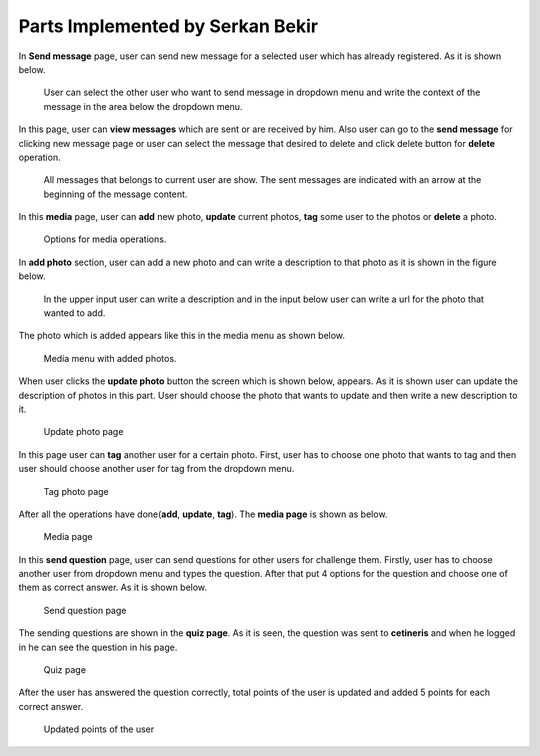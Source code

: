 Parts Implemented by Serkan Bekir
=================================

In **Send message** page, user can send new message for a selected user which has already registered.
As it is shown below.

.. figure:: member2images/send_message.png
      :scale: 50 %
      :alt: map to buried treasure

      User can select the other user who want to send message in dropdown menu and write the context
      of the message in the area below the dropdown menu.

In this page, user can **view messages** which are sent or are received by him. Also user can go to
the **send message** for clicking new message page or user can select the message that desired to delete
and click delete button for **delete** operation.

.. figure:: member2images/list_message.png
      :scale: 50 %
      :alt: map to buried treasure

      All messages that belongs to current user are show. The sent messages are indicated with an
      arrow at the beginning of the message content.

In this **media** page, user can **add** new photo, **update** current photos, **tag** some user to
the photos or **delete** a photo.

.. figure:: member2images/media.png
      :scale: 50 %
      :alt: map to buried treasure

      Options for media operations.

In **add photo** section, user can add a new photo and can write a description to that photo as it
is shown in the figure below.

.. figure:: member2images/new_photo.png
      :scale: 50 %
      :alt: map to buried treasure

      In the upper input user can write a description and in the input below user can write a url
      for the photo that wanted to add.

The photo which is added appears like this in the media menu as shown below.

.. figure:: member2images/show_photo.png
      :scale: 50 %
      :alt: map to buried treasure

      Media menu with added photos.


When user clicks the **update photo** button the screen which is shown below, appears. As it is shown
user can update the description of photos in this part. User should choose the photo that wants to
update and then write a new description to it.

.. figure:: member2images/update_photo.png
      :scale: 50 %
      :alt: map to buried treasure

      Update photo page


In this page user can **tag** another user for a certain photo. First, user has to choose one photo
that wants to tag and then user should choose another user for tag from the dropdown menu.

.. figure:: member2images/tag_photo.png
      :scale: 50 %
      :alt: map to buried treasure

      Tag photo page


After all the operations have done(**add**, **update**, **tag**). The **media page** is shown as below.

.. figure:: member2images/last_media.png
      :scale: 50 %
      :alt: map to buried treasure

      Media page


In this **send question** page, user can send questions for other users for challenge them. Firstly,
user has to choose another user from dropdown menu and types the question. After that put 4 options
for the question and choose one of them as correct answer. As it is shown below.

.. figure:: member2images/send_question.png
      :scale: 50 %
      :alt: map to buried treasure

      Send question page

The sending questions are shown in the **quiz page**. As it is seen, the question was sent to **cetineris**
and when he logged in he can see the question in his page.

.. figure:: member2images/view_question.png
      :scale: 50 %
      :alt: map to buried treasure

      Quiz page

After the user has answered the question correctly, total points of the user is updated and added 5
points for each correct answer.

.. figure:: member2images/view_points.png
      :scale: 50 %
      :alt: map to buried treasure

      Updated points of the user

